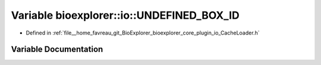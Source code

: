 .. _exhale_variable_CacheLoader_8h_1a2106cf168cbc0484f2bf29dd6d0faced:

Variable bioexplorer::io::UNDEFINED_BOX_ID
==========================================

- Defined in :ref:`file__home_favreau_git_BioExplorer_bioexplorer_core_plugin_io_CacheLoader.h`


Variable Documentation
----------------------


.. doxygenvariable:: bioexplorer::io::UNDEFINED_BOX_ID
